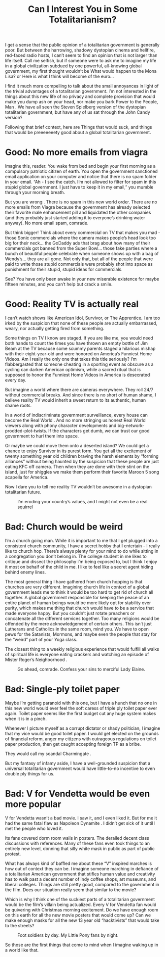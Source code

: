 #+TITLE: Can I Interest You in Some Totalitarianism?

I get a sense that the public opinion of a totalitarian government is
generally poor. But between the harrowing, shadowy dystopian cinema
and hellfire, red-faced radio hosts, I can’t seem to find an opinion
that is not larger than life itself. Call me selfish, but if someone
were to ask me to imagine my life in a global civilization subdued by
one powerful, all-knowing global government, my first thought wouldn’t
be What would happen to the Mona Lisa? or Here is what I think will
become of the euro...

I find it much more compelling to talk about the small annoyances in
light of the trivial advantages of a totalitarian government. I’m not
interested in the things about this new life of no privacy and
complete provision that would make you dump ash on your head, nor make
you bark Power to the People, Man . We have all seen the Steven
Spielberg version of the dystopian totalitarian government, but have
any of us sat through the John Candy version?

Following that brief context, here are Things that would suck, and
things that would be preeeeeeety good about a global totalitarian
government.

* Good: No more emails from viagra

Imagine this, reader. You wake from bed and begin your first morning
as a compulsory patriotic citizen of earth. You open the government
sanctioned email application on your computer and notice that there is
no spam folder in your email. “Ah - I see the catch. I’m not allowed
to filter for spam in this stupid global government. I just have to
keep it in my email,” you mumble through your morning breath.

But you are wrong . There is no spam in this new world order. There
are no more emails from Viagra because the government has already
selected their favorite male enhancement pill and liquidated the other
companies (and they probably just started adding it to everyone’s
drinking water anyway). No more email spam, comrade.

But think bigger! Think about every commercial on TV that makes you
mad - those Sonic commercials where the camera makes people’s head
look too big for their neck... the GoDaddy ads that brag about how
many of their commercials got banned from the Super Bowl... those fake
parties where a bunch of beautiful people celebrate when someone shows
up with a bag of Wendy’s... they are all gone. Not only that, but all
of the people that were paid to write those stupid commercials were
probably shot into space as punishment for their stupid, stupid ideas
for commercials.

See? You have only been awake in your new miserable existence for
maybe fifteen minutes, and you can’t help but crack a smile.

* Good: Reality TV is actually real

I can’t watch shows like American Idol, Survivor, or The Apprentice. I
am too irked by the suspicion that none of these people are actually
embarrassed, weary, nor actually getting fired from something.

Some things on TV I know are staged. If you are like me, you would
need both hands to count the times you have thrown an empty bottle of
Jim Beam at the TV because some scummy parents staged a hilarious
mishap with their eight-year-old and were honored on America’s
Funniest Home Videos. Am I really the only one that takes this title
seriously? I’m flabbergasted that someone cheating in a sporting event
as obscure as a cycling can darken American optimism, while a sacred
ritual that is supposed to honor the Funniest Home Videos in America
is desecrated every day.

But imagine a world where there are cameras everywhere. They roll 24/7
without commercial breaks. And since there is no short of human shame,
I believe reality TV would inherit a sweet return to its authentic,
human shame roots.

In a world of indiscriminate government surveillance, every house can
become the Real World . And no more stringing us honest Real World
viewers along with phony character developments and
big-network-prodded-plot-twists. If the characters get dumb, we can
trust our good government to hurl them into space.

Or maybe we could move them onto a deserted island? We could get a
chance to enjoy Survivor in its purest form. You get all the
excitement of twenty something year old children braving the harsh
elements by “forming alliances” without being haunted by the suspicion
that these people are just eating KFC off camera. Then when they are
done with their stint on the island, just for shiggles we make them
perform their favorite Maroon 5 song acapella for America.

Now I dare you to tell me reality TV wouldn’t be awesome in a
dystopian totalitarian future.

#+CAPTION: I’m eroding your country’s values, and I might not even be a real squirrel
[[./images/twiggy.jpg]]


* Bad: Church would be weird

I’m a church going man. While it is important to me that I get plugged
into a consistent church community, I have a secret hobby that I
entertain - I really like to church hop. There’s always plenty for
your mind to do while sitting in a congregation you don’t belong
in. The college student in me likes to critique and dissect the
philosophy I’m being exposed to, but I think I enjoy it most on behalf
of the child in me. I like to feel like a secret agent hiding behind
enemy lines.

The most general thing I have gathered from church hopping is that
churches are very different. Imagining church life in context of a
global government leads me to think it would be too hard to get rid of
church all together. A global government responsible for keeping the
peace of an entire planet of human beings would be more likely opt for
stability over purity, which makes me thing that church would have to
be a service that made everyone happy. But you couldn’t just rotate
preachers or concatenate all the different services together. Too many
religions would be offended by the mere acknowledgement of certain
others. This isn’t just Lutherans and Catholics in the same room, mind
you. We have to open pews for the Satanists, Mormons, and maybe even
the people that stay for the “weird” part of your Yoga class.

The closest thing to a weekly religious experience that would fulfill
all walks of spiritual life is everyone eating crackers and watching
an episode of Mister Roger’s Neighborhood .

#+CAPTION: Go ahead, comrade. Confess your sins to merciful Lady Elaine.
[[file:images/elaine.jpg]]

* Bad: Single-ply toilet paper

Maybe I’m getting paranoid with this one, but I have a hunch that no
one in this new world would ever feel the soft caress of triple ply
toilet paper ever again. Toilet paper seems like the first budget cut
any huge system makes when it is in a pinch.

Whenever I picture myself as a corrupt dictator or shady politician, I
imagine that my vice would be good toilet paper. I would get elected
on the grounds of financial reform, anger my citizens with outrageous
regulations on toilet paper production, then get caught accepting
foreign TP as a bribe.

They would call my scandal Charmingate .

But my fantasy of infamy aside, I have a well-grounded suspicion that
a universal totalitarian government would have little-to-no incentive
to even double ply things for us.

* Bad: V for Vendetta would be even more popular

V for Vendetta wasn’t a bad movie. I saw it, and I even liked it. But
for me it had the same fatal flaw as Napoleon Dynamite . I didn’t get
sick of it until I met the people who loved it.

Its fans covered dorm room walls in posters. The derailed decent class
discussions with references. Many of these fans even took things to an
entirely new level, donning that silly white mask in public as part of
public protest.

What has always kind of baffled me about these “V” inspired marches is
how out of context they can be. I imagine someone marching in defiance
of a totalitarian American government that stifles human value and
creativity has to walk past a decent number of indy coffee shops, art
museums, and liberal colleges. Things are still pretty good, compared
to the government in the film. Does our situation really seem that
similar to the movie?

Which is why I think one of the suckiest parts of a totalitarian
government would be the film’s villain being actualized. Every V for
Vendetta fan would be quivering with Christmas morning excitement. Do
we have enough room on this earth for all the new movie posters that
would come up? Can we make enough masks for all the new 13 year old
“hacktivists” that would take to the streets?

#+CAPTION: Foot soldiers by day. My Little Pony fans by night.
[[./images/hacktivists.jpg]]

So those are the first things that come to mind when I imagine waking
up in a world like that.
